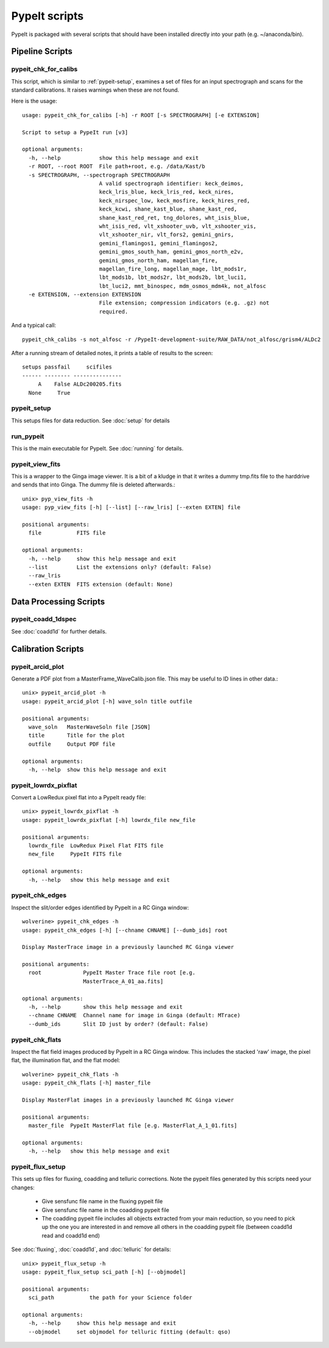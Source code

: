 **************
PypeIt scripts
**************

PypeIt is packaged with several scripts that should have
been installed directly into your path (e.g. ~/anaconda/bin).

Pipeline Scripts
++++++++++++++++


pypeit_chk_for_calibs
=====================

This script, which is similar to :ref:`pypeit-setup`, examines a set
of files for an input spectrograph and scans for the standard calibrations.
It raises warnings when these are not found.

Here is the usage::

    usage: pypeit_chk_for_calibs [-h] -r ROOT [-s SPECTROGRAPH] [-e EXTENSION]

    Script to setup a PypeIt run [v3]

    optional arguments:
      -h, --help            show this help message and exit
      -r ROOT, --root ROOT  File path+root, e.g. /data/Kast/b
      -s SPECTROGRAPH, --spectrograph SPECTROGRAPH
                            A valid spectrograph identifier: keck_deimos,
                            keck_lris_blue, keck_lris_red, keck_nires,
                            keck_nirspec_low, keck_mosfire, keck_hires_red,
                            keck_kcwi, shane_kast_blue, shane_kast_red,
                            shane_kast_red_ret, tng_dolores, wht_isis_blue,
                            wht_isis_red, vlt_xshooter_uvb, vlt_xshooter_vis,
                            vlt_xshooter_nir, vlt_fors2, gemini_gnirs,
                            gemini_flamingos1, gemini_flamingos2,
                            gemini_gmos_south_ham, gemini_gmos_north_e2v,
                            gemini_gmos_north_ham, magellan_fire,
                            magellan_fire_long, magellan_mage, lbt_mods1r,
                            lbt_mods1b, lbt_mods2r, lbt_mods2b, lbt_luci1,
                            lbt_luci2, mmt_binospec, mdm_osmos_mdm4k, not_alfosc
      -e EXTENSION, --extension EXTENSION
                            File extension; compression indicators (e.g. .gz) not
                            required.

And a typical call::

    pypeit_chk_calibs -s not_alfosc -r /PypeIt-development-suite/RAW_DATA/not_alfosc/grism4/ALDc2

After a running stream of detailed notes, it prints a table of results
to the screen::

    setups passfail     scifiles
    ------ -------- ---------------
         A    False ALDc200205.fits
      None     True


.. _pypeit-setup:

pypeit_setup
============

This setups files for data reduction.  See :doc:`setup` for details

run_pypeit
==========

This is the main executable for PypeIt.  See :doc:`running` for details.

pypeit_view_fits
================

This is a wrapper to the Ginga image viewer.  It is a bit of a kludge
in that it writes a dummy tmp.fits file to the harddrive and sends
that into Ginga.  The dummy file is deleted afterwards.::

    unix> pyp_view_fits -h
    usage: pyp_view_fits [-h] [--list] [--raw_lris] [--exten EXTEN] file

    positional arguments:
      file           FITS file

    optional arguments:
      -h, --help     show this help message and exit
      --list         List the extensions only? (default: False)
      --raw_lris
      --exten EXTEN  FITS extension (default: None)



Data Processing Scripts
+++++++++++++++++++++++

pypeit_coadd_1dspec
===================

See :doc:`coadd1d` for further details.

Calibration Scripts
+++++++++++++++++++

pypeit_arcid_plot
=================

Generate a PDF plot from a MasterFrame_WaveCalib.json file.
This may be useful to ID lines in other data.::

    unix> pypeit_arcid_plot -h
    usage: pypeit_arcid_plot [-h] wave_soln title outfile

    positional arguments:
      wave_soln   MasterWaveSoln file [JSON]
      title       Title for the plot
      outfile     Output PDF file

    optional arguments:
      -h, --help  show this help message and exit

pypeit_lowrdx_pixflat
=====================

Convert a LowRedux pixel flat into a PypeIt ready file::

    unix> pypeit_lowrdx_pixflat -h
    usage: pypeit_lowrdx_pixflat [-h] lowrdx_file new_file

    positional arguments:
      lowrdx_file  LowRedux Pixel Flat FITS file
      new_file     PypeIt FITS file

    optional arguments:
      -h, --help   show this help message and exit


pypeit_chk_edges
================

Inspect the slit/order edges identified by PypeIt in a RC Ginga
window::

    wolverine> pypeit_chk_edges -h
    usage: pypeit_chk_edges [-h] [--chname CHNAME] [--dumb_ids] root

    Display MasterTrace image in a previously launched RC Ginga viewer

    positional arguments:
      root             PypeIt Master Trace file root [e.g.
                       MasterTrace_A_01_aa.fits]

    optional arguments:
      -h, --help       show this help message and exit
      --chname CHNAME  Channel name for image in Ginga (default: MTrace)
      --dumb_ids       Slit ID just by order? (default: False)

pypeit_chk_flats
================

Inspect the flat field images produced by PypeIt in a RC Ginga
window.  This includes the stacked 'raw' image, the pixel flat,
the illumination flat, and the flat model::

    wolverine> pypeit_chk_flats -h
    usage: pypeit_chk_flats [-h] master_file

    Display MasterFlat images in a previously launched RC Ginga viewer

    positional arguments:
      master_file  PypeIt MasterFlat file [e.g. MasterFlat_A_1_01.fits]

    optional arguments:
      -h, --help   show this help message and exit


pypeit_flux_setup
=================

This sets up files for fluxing, coadding and telluric corrections.
Note the pypeit files generated by this scripts need your changes:

    - Give sensfunc file name in the fluxing pypeit file
    - Give sensfunc file name in the coadding pypeit file
    - The coadding pypeit file includes all objects extracted from
      your main reduction, so you need to pick up the one you are
      interested in and remove all others in the coadding pypeit file
      (between coadd1d read and coadd1d end)

See :doc:`fluxing`, :doc:`coadd1d`, and :doc:`telluric` for details::

    unix> pypeit_flux_setup -h
    usage: pypeit_flux_setup sci_path [-h] [--objmodel]

    positional arguments:
      sci_path           the path for your Science folder

    optional arguments:
      -h, --help     show this help message and exit
      --objmodel     set objmodel for telluric fitting (default: qso)
